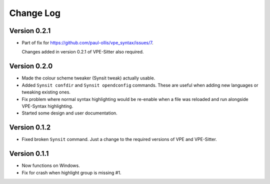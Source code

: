 ==========
Change Log
==========

Version 0.2.1
-------------

- Part of fix for https://github.com/paul-ollis/vpe_syntax/issues/7.

  Changes added in version 0.2.1 of VPE-Sitter also required.


Version 0.2.0
-------------

- Made the colour scheme tweaker (Synsit tweak) actually usable.

- Added ``Synsit confdir`` and ``Synsit opendconfig`` commands. These are useful
  when adding new languages or tweaking existing ones.

- Fix problem where normal syntax highlighting would be re-enable when a file was
  reloaded and run alongside VPE-Syntax highlighting.

- Started some design and user documentation.


Version 0.1.2
-------------

- Fixed broken ``Synsit`` command. Just a change to the required versions of
  VPE and VPE-Sitter.


Version 0.1.1
-------------

- Now functions on Windows.

- Fix for crash when highlight group is missing #1.
